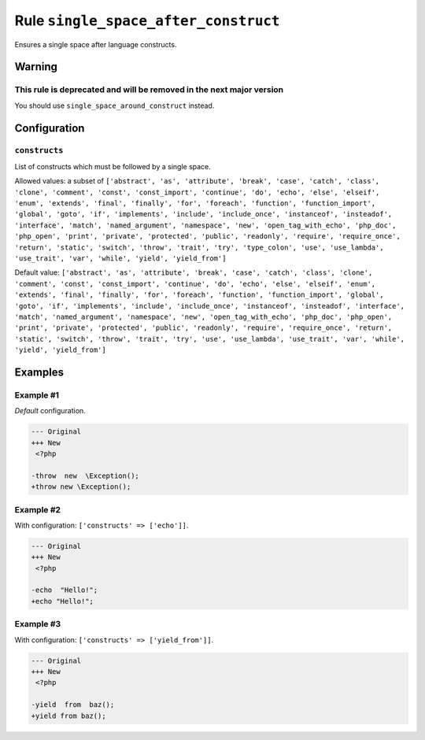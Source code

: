 =====================================
Rule ``single_space_after_construct``
=====================================

Ensures a single space after language constructs.

Warning
-------

This rule is deprecated and will be removed in the next major version
~~~~~~~~~~~~~~~~~~~~~~~~~~~~~~~~~~~~~~~~~~~~~~~~~~~~~~~~~~~~~~~~~~~~~

You should use ``single_space_around_construct`` instead.

Configuration
-------------

``constructs``
~~~~~~~~~~~~~~

List of constructs which must be followed by a single space.

Allowed values: a subset of ``['abstract', 'as', 'attribute', 'break', 'case', 'catch', 'class', 'clone', 'comment', 'const', 'const_import', 'continue', 'do', 'echo', 'else', 'elseif', 'enum', 'extends', 'final', 'finally', 'for', 'foreach', 'function', 'function_import', 'global', 'goto', 'if', 'implements', 'include', 'include_once', 'instanceof', 'insteadof', 'interface', 'match', 'named_argument', 'namespace', 'new', 'open_tag_with_echo', 'php_doc', 'php_open', 'print', 'private', 'protected', 'public', 'readonly', 'require', 'require_once', 'return', 'static', 'switch', 'throw', 'trait', 'try', 'type_colon', 'use', 'use_lambda', 'use_trait', 'var', 'while', 'yield', 'yield_from']``

Default value: ``['abstract', 'as', 'attribute', 'break', 'case', 'catch', 'class', 'clone', 'comment', 'const', 'const_import', 'continue', 'do', 'echo', 'else', 'elseif', 'enum', 'extends', 'final', 'finally', 'for', 'foreach', 'function', 'function_import', 'global', 'goto', 'if', 'implements', 'include', 'include_once', 'instanceof', 'insteadof', 'interface', 'match', 'named_argument', 'namespace', 'new', 'open_tag_with_echo', 'php_doc', 'php_open', 'print', 'private', 'protected', 'public', 'readonly', 'require', 'require_once', 'return', 'static', 'switch', 'throw', 'trait', 'try', 'use', 'use_lambda', 'use_trait', 'var', 'while', 'yield', 'yield_from']``

Examples
--------

Example #1
~~~~~~~~~~

*Default* configuration.

.. code-block:: diff

   --- Original
   +++ New
    <?php

   -throw  new  \Exception();
   +throw new \Exception();

Example #2
~~~~~~~~~~

With configuration: ``['constructs' => ['echo']]``.

.. code-block:: diff

   --- Original
   +++ New
    <?php

   -echo  "Hello!";
   +echo "Hello!";

Example #3
~~~~~~~~~~

With configuration: ``['constructs' => ['yield_from']]``.

.. code-block:: diff

   --- Original
   +++ New
    <?php

   -yield  from  baz();
   +yield from baz();
